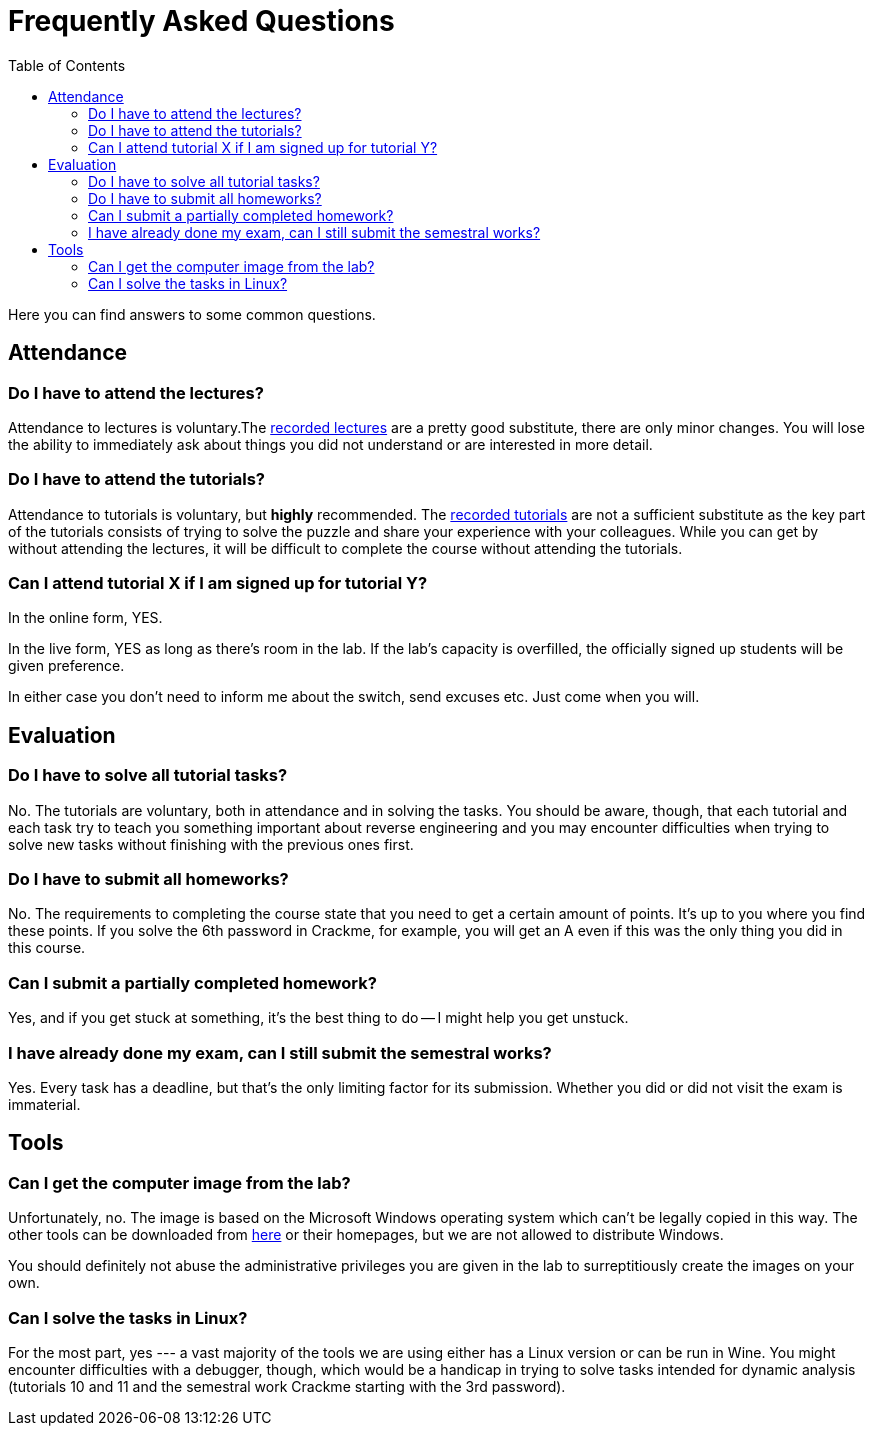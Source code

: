 ﻿
= Frequently Asked Questions
:toc:
:imagesdir: ./media

Here you can find answers to some common questions.

== Attendance

=== Do I have to attend the lectures?

Attendance to lectures is voluntary.The xref:recordings.adoc[recorded lectures] are a pretty good substitute, there are only minor changes. You will lose the ability to immediately ask about things you did not understand or are interested in more detail.

=== Do I have to attend the tutorials?

Attendance to tutorials is voluntary, but *highly* recommended. The xref:recordings.adoc[recorded tutorials] are not a sufficient substitute as the key part of the tutorials consists of trying to solve the puzzle and share your experience with your colleagues. While you can get by without attending the lectures, it will be difficult to complete the course without attending the tutorials.

=== Can I attend tutorial X if I am signed up for tutorial Y?

In the online form, YES.

In the live form, YES as long as there's room in the lab. If the lab's capacity is overfilled, the officially signed up students will be given preference.

In either case you don't need to inform me about the switch, send excuses etc. Just come when you will.

== Evaluation

=== Do I have to solve all tutorial tasks?

No. The tutorials are voluntary, both in attendance and in solving the tasks. You should be aware, though, that each tutorial and each task try to teach you something important about reverse engineering and you may encounter difficulties when trying to solve new tasks without finishing with the previous ones first.

=== Do I have to submit all homeworks?

No. The requirements to completing the course state that you need to get a certain amount of points. It's up to you where you find these points. If you solve the 6th password in Crackme, for example, you will get an A even if this was the only thing you did in this course.

=== Can I submit a partially completed homework?

Yes, and if you get stuck at something, it's the best thing to do -- I might help you get unstuck.

=== I have already done my exam, can I still submit the semestral works?

Yes. Every task has a deadline, but that's the only limiting factor for its submission. Whether you did or did not visit the exam is immaterial.

== Tools

=== Can I get the computer image from the lab?

Unfortunately, no. The image is based on the Microsoft Windows operating system which can't be legally copied in this way. The other tools can be downloaded from https://kib-files.fit.cvut.cz/mi-rev/nastroje/[here] or their homepages, but we are not allowed to distribute Windows.

You should definitely not abuse the administrative privileges you are given in the lab to surreptitiously create the images on your own.

=== Can I solve the tasks in Linux?

For the most part, yes --- a vast majority of the tools we are using either has a Linux version or can be run in Wine. You might encounter difficulties with a debugger, though, which would be a handicap in trying to solve tasks intended for dynamic analysis (tutorials 10 and 11 and the semestral work Crackme starting with the 3rd password).
